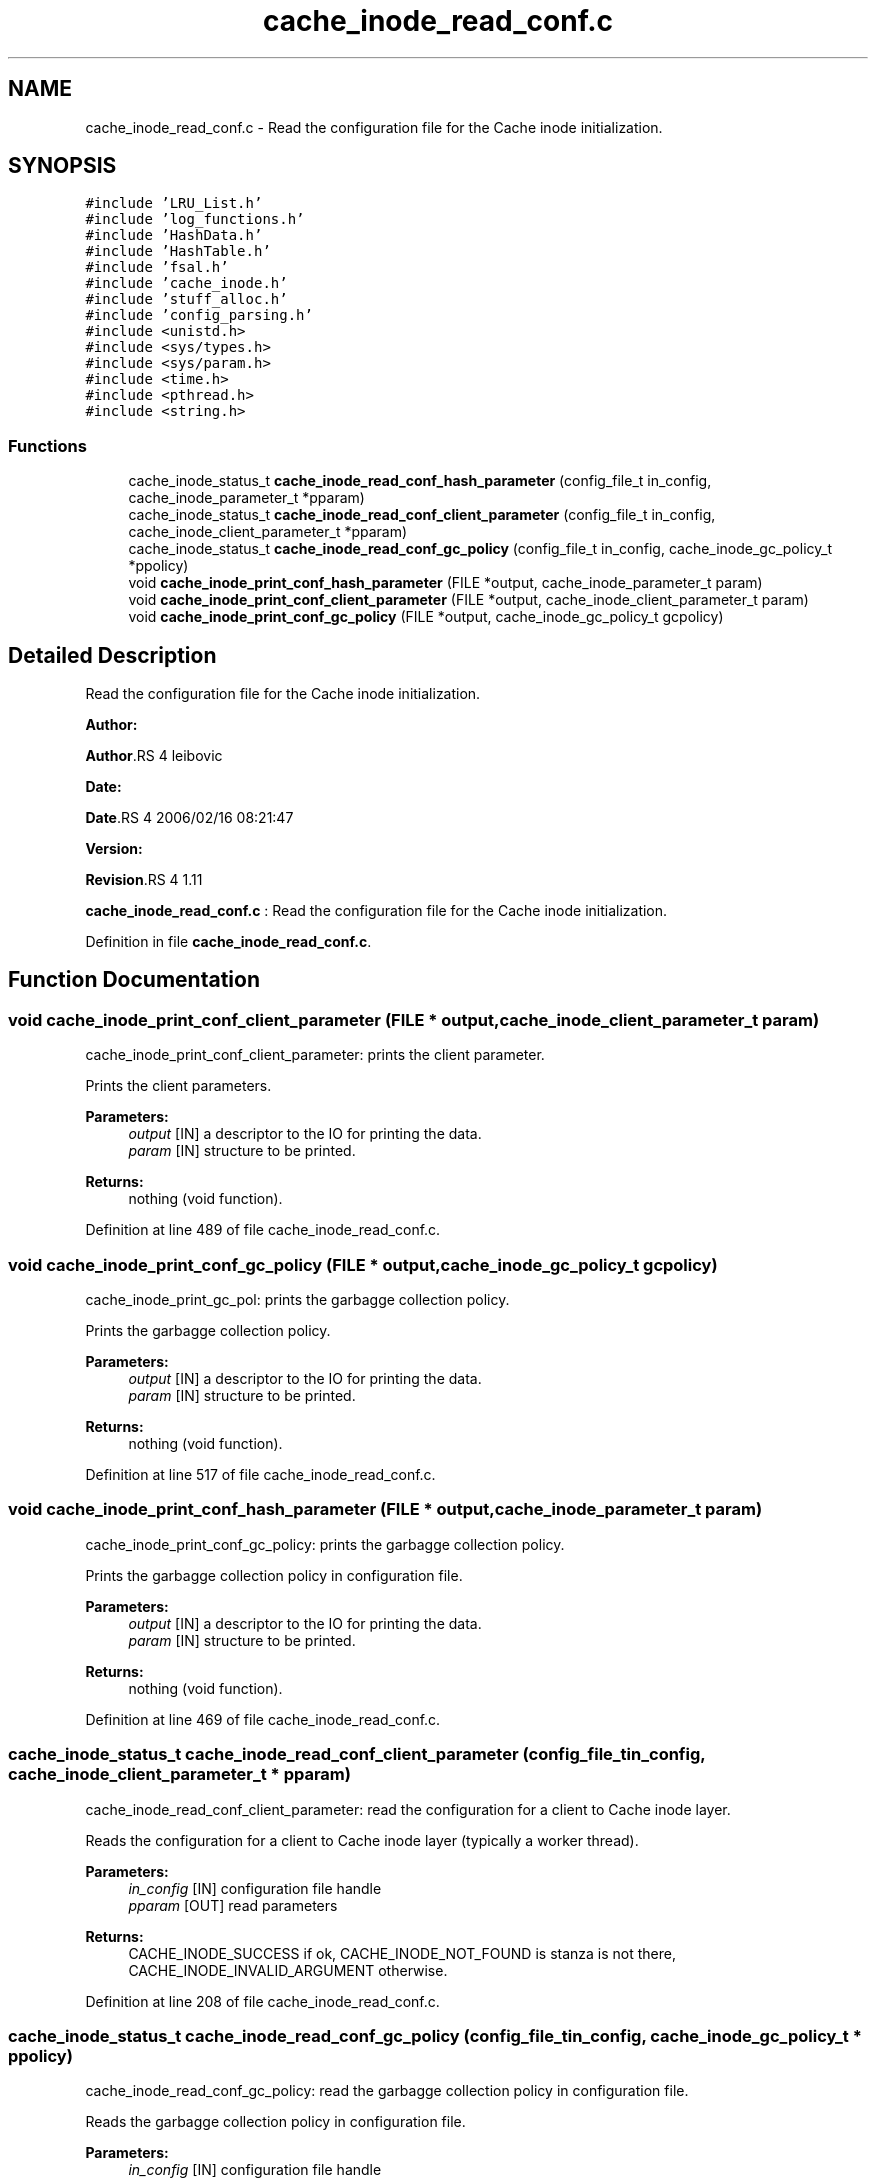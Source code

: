 .TH "cache_inode_read_conf.c" 3 "31 Mar 2009" "Version 0.1" "Cache inode layer" \" -*- nroff -*-
.ad l
.nh
.SH NAME
cache_inode_read_conf.c \- Read the configuration file for the Cache inode initialization.  

.PP
.SH SYNOPSIS
.br
.PP
\fC#include 'LRU_List.h'\fP
.br
\fC#include 'log_functions.h'\fP
.br
\fC#include 'HashData.h'\fP
.br
\fC#include 'HashTable.h'\fP
.br
\fC#include 'fsal.h'\fP
.br
\fC#include 'cache_inode.h'\fP
.br
\fC#include 'stuff_alloc.h'\fP
.br
\fC#include 'config_parsing.h'\fP
.br
\fC#include <unistd.h>\fP
.br
\fC#include <sys/types.h>\fP
.br
\fC#include <sys/param.h>\fP
.br
\fC#include <time.h>\fP
.br
\fC#include <pthread.h>\fP
.br
\fC#include <string.h>\fP
.br

.SS "Functions"

.in +1c
.ti -1c
.RI "cache_inode_status_t \fBcache_inode_read_conf_hash_parameter\fP (config_file_t in_config, cache_inode_parameter_t *pparam)"
.br
.ti -1c
.RI "cache_inode_status_t \fBcache_inode_read_conf_client_parameter\fP (config_file_t in_config, cache_inode_client_parameter_t *pparam)"
.br
.ti -1c
.RI "cache_inode_status_t \fBcache_inode_read_conf_gc_policy\fP (config_file_t in_config, cache_inode_gc_policy_t *ppolicy)"
.br
.ti -1c
.RI "void \fBcache_inode_print_conf_hash_parameter\fP (FILE *output, cache_inode_parameter_t param)"
.br
.ti -1c
.RI "void \fBcache_inode_print_conf_client_parameter\fP (FILE *output, cache_inode_client_parameter_t param)"
.br
.ti -1c
.RI "void \fBcache_inode_print_conf_gc_policy\fP (FILE *output, cache_inode_gc_policy_t gcpolicy)"
.br
.in -1c
.SH "Detailed Description"
.PP 
Read the configuration file for the Cache inode initialization. 

\fBAuthor:\fP
.RS 4
.RE
.PP
\fBAuthor\fP.RS 4
leibovic 
.RE
.PP
\fBDate:\fP
.RS 4
.RE
.PP
\fBDate\fP.RS 4
2006/02/16 08:21:47 
.RE
.PP
\fBVersion:\fP
.RS 4
.RE
.PP
\fBRevision\fP.RS 4
1.11 
.RE
.PP
\fBcache_inode_read_conf.c\fP : Read the configuration file for the Cache inode initialization. 
.PP
Definition in file \fBcache_inode_read_conf.c\fP.
.SH "Function Documentation"
.PP 
.SS "void cache_inode_print_conf_client_parameter (FILE * output, cache_inode_client_parameter_t param)"
.PP
cache_inode_print_conf_client_parameter: prints the client parameter.
.PP
Prints the client parameters.
.PP
\fBParameters:\fP
.RS 4
\fIoutput\fP [IN] a descriptor to the IO for printing the data. 
.br
\fIparam\fP [IN] structure to be printed.
.RE
.PP
\fBReturns:\fP
.RS 4
nothing (void function). 
.RE
.PP

.PP
Definition at line 489 of file cache_inode_read_conf.c.
.SS "void cache_inode_print_conf_gc_policy (FILE * output, cache_inode_gc_policy_t gcpolicy)"
.PP
cache_inode_print_gc_pol: prints the garbagge collection policy.
.PP
Prints the garbagge collection policy.
.PP
\fBParameters:\fP
.RS 4
\fIoutput\fP [IN] a descriptor to the IO for printing the data. 
.br
\fIparam\fP [IN] structure to be printed.
.RE
.PP
\fBReturns:\fP
.RS 4
nothing (void function). 
.RE
.PP

.PP
Definition at line 517 of file cache_inode_read_conf.c.
.SS "void cache_inode_print_conf_hash_parameter (FILE * output, cache_inode_parameter_t param)"
.PP
cache_inode_print_conf_gc_policy: prints the garbagge collection policy.
.PP
Prints the garbagge collection policy in configuration file.
.PP
\fBParameters:\fP
.RS 4
\fIoutput\fP [IN] a descriptor to the IO for printing the data. 
.br
\fIparam\fP [IN] structure to be printed.
.RE
.PP
\fBReturns:\fP
.RS 4
nothing (void function). 
.RE
.PP

.PP
Definition at line 469 of file cache_inode_read_conf.c.
.SS "cache_inode_status_t cache_inode_read_conf_client_parameter (config_file_t in_config, cache_inode_client_parameter_t * pparam)"
.PP
cache_inode_read_conf_client_parameter: read the configuration for a client to Cache inode layer.
.PP
Reads the configuration for a client to Cache inode layer (typically a worker thread).
.PP
\fBParameters:\fP
.RS 4
\fIin_config\fP [IN] configuration file handle 
.br
\fIpparam\fP [OUT] read parameters
.RE
.PP
\fBReturns:\fP
.RS 4
CACHE_INODE_SUCCESS if ok, CACHE_INODE_NOT_FOUND is stanza is not there, CACHE_INODE_INVALID_ARGUMENT otherwise. 
.RE
.PP

.PP
Definition at line 208 of file cache_inode_read_conf.c.
.SS "cache_inode_status_t cache_inode_read_conf_gc_policy (config_file_t in_config, cache_inode_gc_policy_t * ppolicy)"
.PP
cache_inode_read_conf_gc_policy: read the garbagge collection policy in configuration file.
.PP
Reads the garbagge collection policy in configuration file.
.PP
\fBParameters:\fP
.RS 4
\fIin_config\fP [IN] configuration file handle 
.br
\fIpparam\fP [OUT] read parameters
.RE
.PP
\fBReturns:\fP
.RS 4
CACHE_INODE_SUCCESS if ok, CACHE_INODE_NOT_FOUND is stanza is not there, CACHE_INODE_INVALID_ARGUMENT otherwise. 
.RE
.PP

.PP
Definition at line 374 of file cache_inode_read_conf.c.
.SS "cache_inode_status_t cache_inode_read_conf_hash_parameter (config_file_t in_config, cache_inode_parameter_t * pparam)"
.PP
cache_inode_read_conf_hash_parameter: read the configuration for the hash in Cache_inode layer.
.PP
Reads the configuration for the hash in Cache_inode layer.
.PP
\fBParameters:\fP
.RS 4
\fIin_config\fP [IN] configuration file handle 
.br
\fIpparam\fP [OUT] read parameters
.RE
.PP
\fBReturns:\fP
.RS 4
CACHE_INODE_SUCCESS if ok, CACHE_INODE_NOT_FOUND is stanza is not there, CACHE_INODE_INVALID_ARGUMENT otherwise. 
.RE
.PP

.PP
Definition at line 124 of file cache_inode_read_conf.c.
.SH "Author"
.PP 
Generated automatically by Doxygen for Cache inode layer from the source code.
